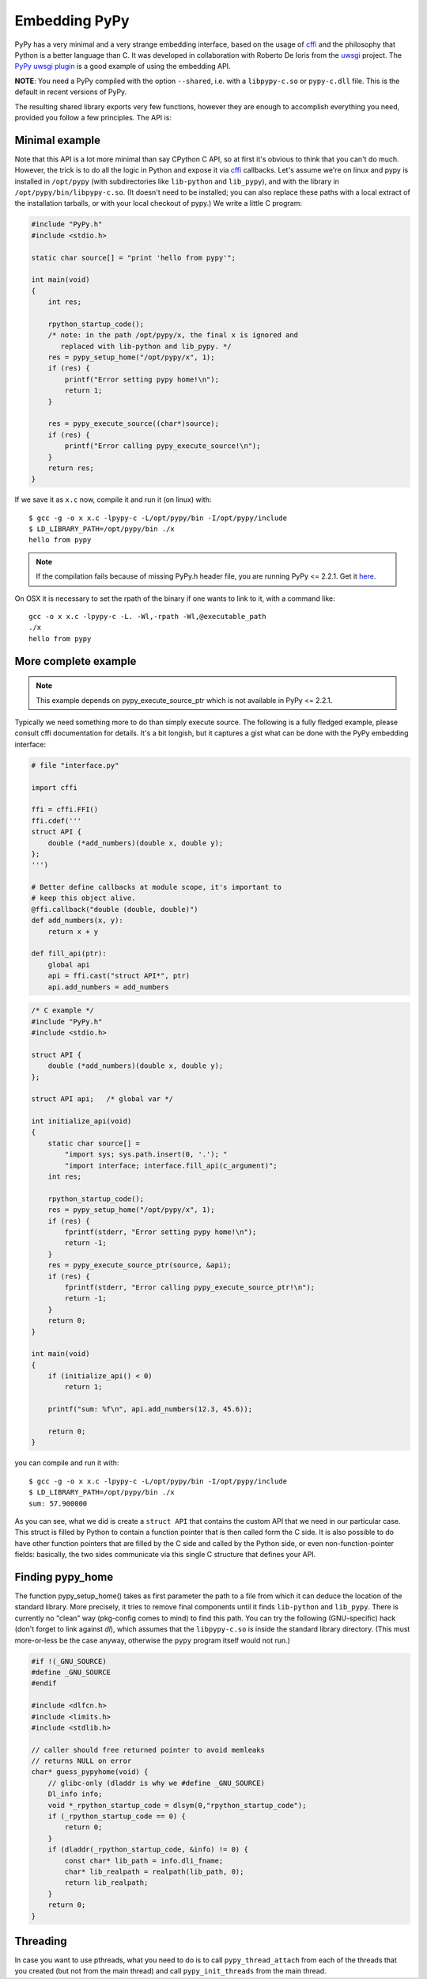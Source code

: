 Embedding PyPy
==============

PyPy has a very minimal and a very strange embedding interface, based on
the usage of `cffi`_ and the philosophy that Python is a better language than
C. It was developed in collaboration with Roberto De Ioris from the `uwsgi`_
project. The `PyPy uwsgi plugin`_ is a good example of using the embedding API.

**NOTE**: You need a PyPy compiled with the option ``--shared``, i.e.
with a ``libpypy-c.so`` or ``pypy-c.dll`` file.  This is the default in
recent versions of PyPy.

The resulting shared library exports very few functions, however they are
enough to accomplish everything you need, provided you follow a few principles.
The API is:

.. function:: void rpython_startup_code(void);

   This is a function that you have to call (once) before calling anything else.
   It initializes the RPython/PyPy GC and does a bunch of necessary startup
   code. This function cannot fail.

.. function:: void pypy_init_threads(void);

   Initialize threads. Only need to be called if there are any threads involved

.. function:: int pypy_setup_home(char* home, int verbose);

   This function searches the PyPy standard library starting from the given
   "PyPy home directory".  The arguments are:

   * ``home``: NULL terminated path to an executable inside the pypy directory
     (can be a .so name, can be made up).  Used to look up the standard
     library, and is also set as ``sys.executable``.

   * ``verbose``: if non-zero, it will print error messages to stderr

   Function returns 0 on success or -1 on failure, can be called multiple times
   until the library is found.

.. function:: int pypy_execute_source(char* source);

   Execute the Python source code given in the ``source`` argument. In case of
   exceptions, it will print the Python traceback to stderr and return 1,
   otherwise return 0.  You should really do your own error handling in the
   source. It'll acquire the GIL.

   Note: this is meant to be called *only once* or a few times at most.  See
   the `more complete example`_ below.  In PyPy <= 2.6.0, the globals
   dictionary is *reused* across multiple calls, giving potentially
   strange results (e.g. objects dying too early).  In PyPy >= 2.6.1,
   you get a new globals dictionary for every call (but then, all globals
   dictionaries are all kept alive forever, in ``sys._pypy_execute_source``).

.. function:: int pypy_execute_source_ptr(char* source, void* ptr);

   .. note:: Not available in PyPy <= 2.2.1
   
   Just like the above, except it registers a magic argument in the source
   scope as ``c_argument``, where ``void*`` is encoded as Python int.

.. function:: void pypy_thread_attach(void);

   In case your application uses threads that are initialized outside of PyPy,
   you need to call this function to tell the PyPy GC to track this thread.
   Note that this function is not thread-safe itself, so you need to guard it
   with a mutex.


Minimal example
---------------

Note that this API is a lot more minimal than say CPython C API, so at first
it's obvious to think that you can't do much. However, the trick is to do
all the logic in Python and expose it via `cffi`_ callbacks. Let's assume
we're on linux and pypy is installed in ``/opt/pypy`` (with
subdirectories like ``lib-python`` and ``lib_pypy``), and with the
library in ``/opt/pypy/bin/libpypy-c.so``.  (It doesn't need to be
installed; you can also replace these paths with a local extract of the
installation tarballs, or with your local checkout of pypy.) We write a
little C program:

.. code-block:: c

    #include "PyPy.h"
    #include <stdio.h>

    static char source[] = "print 'hello from pypy'";

    int main(void)
    {
        int res;

        rpython_startup_code();
        /* note: in the path /opt/pypy/x, the final x is ignored and
           replaced with lib-python and lib_pypy. */
        res = pypy_setup_home("/opt/pypy/x", 1);
        if (res) {
            printf("Error setting pypy home!\n");
            return 1;
        }

        res = pypy_execute_source((char*)source);
        if (res) {
            printf("Error calling pypy_execute_source!\n");
        }
        return res;
    }

If we save it as ``x.c`` now, compile it and run it (on linux) with::

    $ gcc -g -o x x.c -lpypy-c -L/opt/pypy/bin -I/opt/pypy/include
    $ LD_LIBRARY_PATH=/opt/pypy/bin ./x
    hello from pypy

.. note:: If the compilation fails because of missing PyPy.h header file,
          you are running PyPy <= 2.2.1.  Get it here__.

.. __: https://bitbucket.org/pypy/pypy/raw/c4cd6eca9358066571500ac82aaacfdaa3889e8c/include/PyPy.h

On OSX it is necessary to set the rpath of the binary if one wants to link to it,
with a command like::

    gcc -o x x.c -lpypy-c -L. -Wl,-rpath -Wl,@executable_path
    ./x
    hello from pypy


More complete example
---------------------

.. note:: This example depends on pypy_execute_source_ptr which is not available
          in PyPy <= 2.2.1.

Typically we need something more to do than simply execute source. The following
is a fully fledged example, please consult cffi documentation for details.
It's a bit longish, but it captures a gist what can be done with the PyPy
embedding interface:

.. code-block:: python

    # file "interface.py"
    
    import cffi

    ffi = cffi.FFI()
    ffi.cdef('''
    struct API {
        double (*add_numbers)(double x, double y);
    };
    ''')

    # Better define callbacks at module scope, it's important to
    # keep this object alive.
    @ffi.callback("double (double, double)")
    def add_numbers(x, y):
        return x + y

    def fill_api(ptr):
        global api
        api = ffi.cast("struct API*", ptr)
        api.add_numbers = add_numbers

.. code-block:: c

    /* C example */
    #include "PyPy.h"
    #include <stdio.h>

    struct API {
        double (*add_numbers)(double x, double y);
    };

    struct API api;   /* global var */

    int initialize_api(void)
    {
        static char source[] =
            "import sys; sys.path.insert(0, '.'); "
            "import interface; interface.fill_api(c_argument)";
        int res;

        rpython_startup_code();
        res = pypy_setup_home("/opt/pypy/x", 1);
        if (res) {
            fprintf(stderr, "Error setting pypy home!\n");
            return -1;
        }
        res = pypy_execute_source_ptr(source, &api);
        if (res) {
            fprintf(stderr, "Error calling pypy_execute_source_ptr!\n");
            return -1;
        }
        return 0;
    }

    int main(void)
    {
        if (initialize_api() < 0)
            return 1;

        printf("sum: %f\n", api.add_numbers(12.3, 45.6));

        return 0;
    }

you can compile and run it with::

    $ gcc -g -o x x.c -lpypy-c -L/opt/pypy/bin -I/opt/pypy/include
    $ LD_LIBRARY_PATH=/opt/pypy/bin ./x
    sum: 57.900000

As you can see, what we did is create a ``struct API`` that contains
the custom API that we need in our particular case.  This struct is
filled by Python to contain a function pointer that is then called
form the C side.  It is also possible to do have other function
pointers that are filled by the C side and called by the Python side,
or even non-function-pointer fields: basically, the two sides
communicate via this single C structure that defines your API.


Finding pypy_home
-----------------

The function pypy_setup_home() takes as first parameter the path to a
file from which it can deduce the location of the standard library.
More precisely, it tries to remove final components until it finds
``lib-python`` and ``lib_pypy``.  There is currently no "clean" way
(pkg-config comes to mind) to find this path.  You can try the following
(GNU-specific) hack (don't forget to link against *dl*), which assumes
that the ``libpypy-c.so`` is inside the standard library directory.
(This must more-or-less be the case anyway, otherwise the ``pypy``
program itself would not run.)

.. code-block:: c

    #if !(_GNU_SOURCE)
    #define _GNU_SOURCE
    #endif

    #include <dlfcn.h>
    #include <limits.h>
    #include <stdlib.h>

    // caller should free returned pointer to avoid memleaks
    // returns NULL on error
    char* guess_pypyhome(void) {
        // glibc-only (dladdr is why we #define _GNU_SOURCE)
        Dl_info info;
        void *_rpython_startup_code = dlsym(0,"rpython_startup_code");
        if (_rpython_startup_code == 0) {
            return 0;
        }
        if (dladdr(_rpython_startup_code, &info) != 0) {
            const char* lib_path = info.dli_fname;
            char* lib_realpath = realpath(lib_path, 0);
            return lib_realpath;
        }
        return 0;
    }


Threading
---------

In case you want to use pthreads, what you need to do is to call
``pypy_thread_attach`` from each of the threads that you created (but not
from the main thread) and call ``pypy_init_threads`` from the main thread.

.. _`cffi`: http://cffi.readthedocs.org/
.. _`uwsgi`: http://uwsgi-docs.readthedocs.org/en/latest/
.. _`PyPy uwsgi plugin`: http://uwsgi-docs.readthedocs.org/en/latest/PyPy.html
.. _`how to compile PyPy`: getting-started.html
